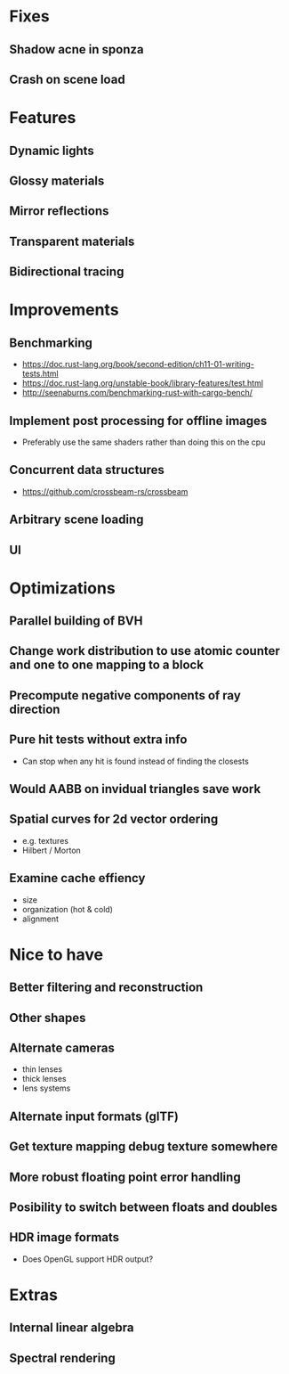 * Fixes
** Shadow acne in sponza
** Crash on scene load
* Features
** Dynamic lights
** Glossy materials
** Mirror reflections
** Transparent materials
** Bidirectional tracing
* Improvements
** Benchmarking
    * https://doc.rust-lang.org/book/second-edition/ch11-01-writing-tests.html
    * https://doc.rust-lang.org/unstable-book/library-features/test.html
    * http://seenaburns.com/benchmarking-rust-with-cargo-bench/
** Implement post processing for offline images
  * Preferably use the same shaders rather than doing this on the cpu
** Concurrent data structures
  * https://github.com/crossbeam-rs/crossbeam
** Arbitrary scene loading
** UI
* Optimizations
** Parallel building of BVH
** Change work distribution to use atomic counter and one to one mapping to a block
** Precompute negative components of ray direction
** Pure hit tests without extra info
  * Can stop when any hit is found instead of finding the closests
** Would AABB on invidual triangles save work
** Spatial curves for 2d vector ordering
  * e.g. textures
  * Hilbert / Morton
** Examine cache effiency
  * size
  * organization (hot & cold)
  * alignment
* Nice to have
** Better filtering and reconstruction
** Other shapes
** Alternate cameras
  * thin lenses
  * thick lenses
  * lens systems
** Alternate input formats (glTF)
** Get texture mapping debug texture somewhere
** More robust floating point error handling
** Posibility to switch between floats and doubles
** HDR image formats
  * Does OpenGL support HDR output?
* Extras
** Internal linear algebra
** Spectral rendering
